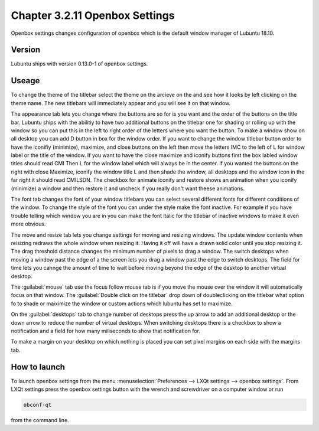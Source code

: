 Chapter 3.2.11 Openbox Settings
===============================

Openbox settings changes configuration of openbox which is the default window manager of Lubuntu 18.10.

Version
-------
Lubuntu ships with version 0.13.0-1 of openbox settings. 

Useage
------
To change the theme of the titlebar select the theme on the arcieve on the and see how it looks by left clicking on the theme name. The new titlebars will immediately appear and you will see it on that window.

.. image:: obconf-titlebar.png

The appearance tab lets you change where the buttons are so for is you want and the order of the buttons on the title bar. Lubuntu ships with the abilitiy to have two additional buttons on the titlebar one for shading or rolling up with the window so you can put this in the left to right order of the letters where you want the button. To make a window show on all desktop you can add D button in box for the window order. If you want to change the window titlebar button order to have the iconifiy (minimize), maximize, and close buttons on the left then move the letters IMC to the left of L for window label or the title of the window. If you want to have the close maximize and iconify buttons first the box labled window titles should read CMI  Then L for the window label which will always be in the center. if you wanted the buttons on the right with close Maximize, iconify the window title L and then shade the window, all desktops and the window icon in the far right it should read CMILSDN. The checkbox for animate iconify and restore shows an animation when you iconify (minimize) a window and then restore it and uncheck if you really don't want theese animations.


.. image:: openbox-config.png


The font tab changes the font of your window titlebars you can select several different fonts for different conditions of the window. To change the style of the font you can under the style make the font inactive. For example if you have trouble telling which window you are in you can make the font italic for the titlebar of inactive windows to make it even more obvious.

.. image:: obconf-font.png

The move and resize tab lets you change settings for moving and resizing windows. The update window contents when reisizing redraws the whole window when resizing it. Having it off will  have a drawn solid color until you stop resizing it. The drag threshold distance changes the minimum number of pixels to drag a window. The switch desktops when moving a window past the edge of a the screen lets you drag a window past the edge to switch desktops. The field for time lets you cahnge the amount of time to wait before moving beyond the edge of the desktop to another virtual desktop.   

.. image:: obconf-mv-resize.png

The :guilabel:`mouse` tab use the focus follow mouse tab is if you move the mouse over the window it will automatically focus on that window. The :guilabel:`Double click on the titlebar` drop down of doubleclicking on the titlebar what option fo to shade or maiximize the window or custom actions which lubuntu has set to maximize. 

On the :guilabel:`desktops` tab to change number of desktops press the up arrow to add an additional desktop or the down arrow to reduce the number of virtual desktops. When switching desktops there is  a checkbox to show a notification and a field for how many miliseconds to show that notification for. 


To make a margin on your desktop on which nothing is placed you can set pixel margins on each side with the margins tab. 




How to launch
-------------

To launch openbox settings from the menu :menuselection:`Preferences --> LXQt settings --> openbox settings`. From LXQt settings press the openbox settings button with the wrench and screwdriver on a computer window or run


.. code:: 

   obconf-qt

from the command line.
